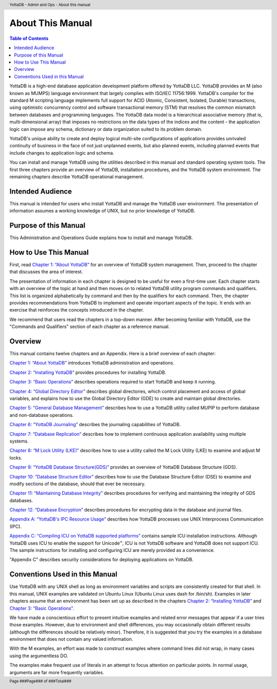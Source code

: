 .. header::
   YottaDB - Admin and Ops - About this manual

.. footer::
   Page ###Page### of ###Total###

.. index::
    About this Manual

========================
 About This Manual
========================

.. contents:: Table of Contents

YottaDB is a high-end database application development platform offered by YottaDB LLC. YottaDB provides an M (also known as MUMPS) language environment that largely complies with ISO/IEC 11756:1999. YottaDB's compiler for the standard M scripting language implements full support for ACID (Atomic, Consistent, Isolated, Durable) transactions, using optimistic concurrency control and software transactional memory (STM) that resolves the common mismatch between databases and programming languages. The YottaDB data model is a hierarchical associative memory (that is, multi-dimensional array) that imposes no restrictions on the data types of the indices and the content - the application logic can impose any schema, dictionary or data organization suited to its problem domain.

YottaDB's unique ability to create and deploy logical multi-site configurations of applications provides unrivaled continuity of business in the face of not just unplanned events, but also planned events, including planned events that include changes to application logic and schema.

You can install and manage YottaDB using the utilities described in this manual and standard operating system tools. The first three chapters provide an overview of YottaDB, installation procedures, and the YottaDB system environment. The remaining chapters describe YottaDB operational management.

-----------------
Intended Audience
-----------------

This manual is intended for users who install YottaDB and manage the YottaDB user environment. The presentation of information assumes a working knowledge of UNIX, but no prior knowledge of YottaDB.

----------------------
Purpose of this Manual
----------------------

This Administration and Operations Guide explains how to install and manage YottaDB.

-----------------------
How to Use This Manual
-----------------------

First, read `Chapter 1: “About YottaDB” <https://docs.yottadb.com/AdminOpsGuide/about.html>`_ for an overview of YottaDB system management. Then, proceed to the chapter that discusses the area of interest.

The presentation of information in each chapter is designed to be useful for even a first-time user. Each chapter starts with an overview of the topic at hand and then moves on to related YottaDB utility program commands and qualifiers. This list is organized alphabetically by command and then by the qualifiers for each command. Then, the chapter provides recommendations from YottaDB to implement and operate important aspects of the topic. It ends with an exercise that reinforces the concepts introduced in the chapter.

We recommend that users read the chapters in a top-down manner. After becoming familiar with YottaDB, use the "Commands and Qualifiers" section of each chapter as a reference manual.

--------
Overview
--------

This manual contains twelve chapters and an Appendix. Here is a brief overview of each chapter:

`Chapter 1: “About YottaDB” <https://docs.yottadb.com/AdminOpsGuide/about.html>`_ introduces YottaDB administration and operations.

`Chapter 2: “Installing YottaDB” <https://docs.yottadb.com/AdminOpsGuide/installydb.html>`_ provides procedures for installing YottaDB.

`Chapter 3: “Basic Operations” <https://docs.yottadb.com/AdminOpsGuide/basicops.html>`_ describes operations required to start YottaDB and keep it running.

`Chapter 4: “Global Directory Editor” <https://docs.yottadb.com/AdminOpsGuide/gde.html>`_ describes global directories, which control placement and access of global variables, and explains how to use the Global Directory Editor (GDE) to create and maintain global directories.

`Chapter 5: “General Database Management” <https://docs.yottadb.com/AdminOpsGuide/dbmgmt.html>`_ describes how to use a YottaDB utility called MUPIP to perform database and non-database operations.

`Chapter 6: “YottaDB Journaling” <https://docs.yottadb.com/AdminOpsGuide/ydbjournal.html>`_ describes the journaling capabilities of YottaDB.

`Chapter 7: “Database Replication” <https://docs.yottadb.com/AdminOpsGuide/dbrepl.html>`_ describes how to implement continuous application availability using multiple systems.

`Chapter 8: “M Lock Utility (LKE)”  <https://docs.yottadb.com/AdminOpsGuide/mlocks.html>`_ describes how to use a utility called the M Lock Utility (LKE) to examine and adjust M locks.

`Chapter 9: “YottaDB Database Structure(GDS)” <https://docs.yottadb.com/AdminOpsGuide/gds.html>`_ provides an overview of YottaDB Database Structure (GDS).

`Chapter 10: “Database Structure Editor” <https://docs.yottadb.com/AdminOpsGuide/dse.html>`_ describes how to use the Database Structure Editor (DSE) to examine and modify sections of the database, should that ever be necessary.

`Chapter 11: “Maintaining Database Integrity” <https://docs.yottadb.com/AdminOpsGuide/integrity.html>`_ describes procedures for verifying and maintaining the integrity of GDS databases.

`Chapter 12: “Database Encryption” <https://docs.yottadb.com/AdminOpsGuide/encryption.html>`_ describes procedures for encrypting data in the database and journal files.

`Appendix A: “YottaDB's IPC Resource Usage” <https://docs.yottadb.com/AdminOpsGuide/ipcresource.html>`_ describes how YottaDB processes use UNIX Interprocess Communication (IPC).

`Appendix C: “Compiling ICU on YottaDB supported platforms” <https://docs.yottadb.com/AdminOpsGuide/compilingicu.html>`_ contains sample ICU installation instructions. Although YottaDB uses ICU to enable the support for Unicode™, ICU is not YottaDB software and YottaDB does not support ICU. The sample instructions for installing and configuring ICU are merely provided as a convenience.

"Appendix C" describes security considerations for deploying applications on YottaDB.

-------------------------------
Conventions Used in this Manual
-------------------------------

Use YottaDB with any UNIX shell as long as environment variables and scripts are consistently created for that shell. In this manual, UNIX examples are validated on Ubuntu Linux (Ubuntu Linux uses dash for /bin/sh). Examples in later chapters assume that an environment has been set up as described in the chapters `Chapter 2: “Installing YottaDB” <https://docs.yottadb.com/AdminOpsGuide/installydb.html>`_ and `Chapter 3: “Basic Operations” <https://docs.yottadb.com/AdminOpsGuide/basicops.html>`_.

We have made a conscientious effort to present intuitive examples and related error messages that appear if a user tries those examples. However, due to environment and shell differences, you may occasionally obtain different results (although the differences should be relatively minor). Therefore, it is suggested that you try the examples in a database environment that does not contain any valued information.

With the M examples, an effort was made to construct examples where command lines did not wrap, in many cases using the argumentless DO.

The examples make frequent use of literals in an attempt to focus attention on particular points. In normal usage, arguments are far more frequently variables.

